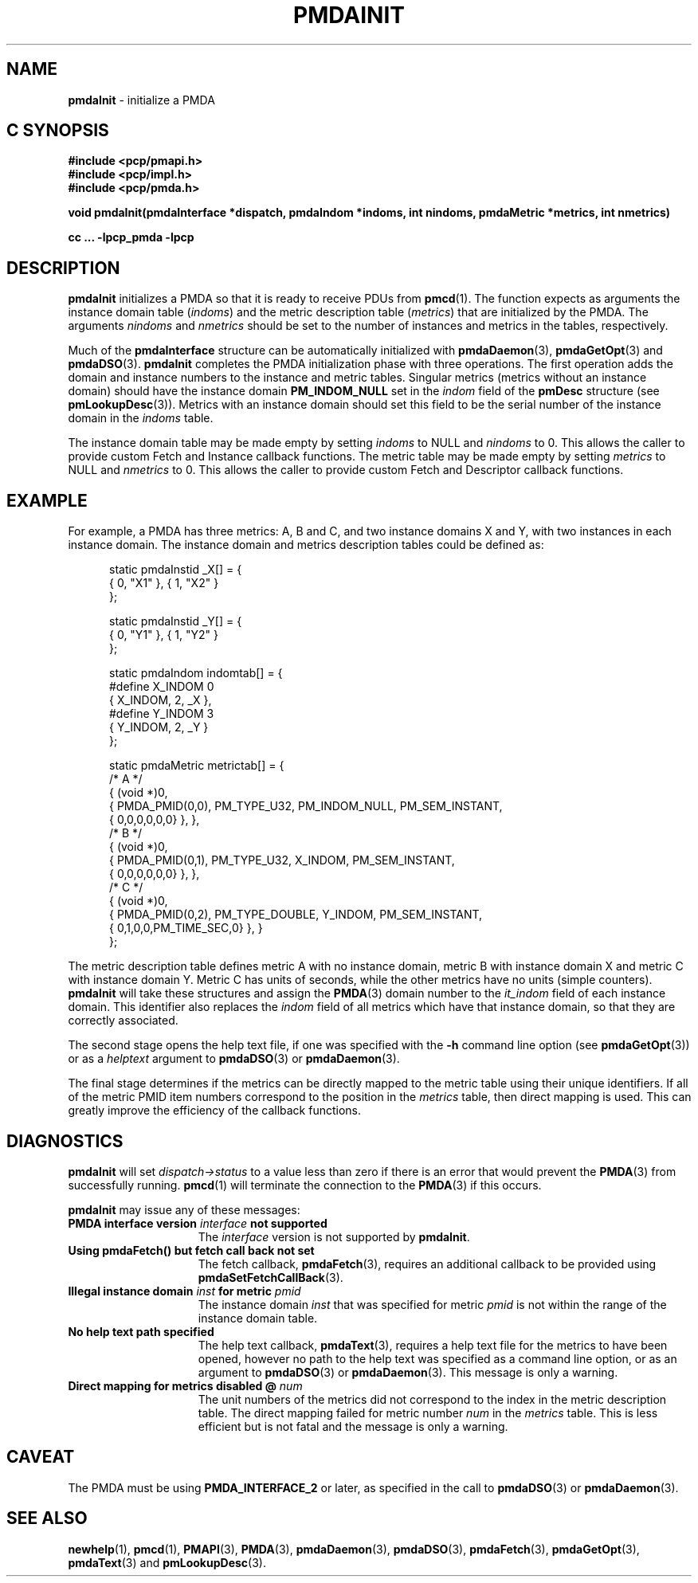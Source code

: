 '\"macro stdmacro
.\"
.\" Copyright (c) 2000-2004 Silicon Graphics, Inc.  All Rights Reserved.
.\" 
.\" This program is free software; you can redistribute it and/or modify it
.\" under the terms of the GNU General Public License as published by the
.\" Free Software Foundation; either version 2 of the License, or (at your
.\" option) any later version.
.\" 
.\" This program is distributed in the hope that it will be useful, but
.\" WITHOUT ANY WARRANTY; without even the implied warranty of MERCHANTABILITY
.\" or FITNESS FOR A PARTICULAR PURPOSE.  See the GNU General Public License
.\" for more details.
.\" 
.\"
.TH PMDAINIT 3 "SGI" "Performance Co-Pilot"
.SH NAME
\f3pmdaInit\f1 \- initialize a PMDA
.SH "C SYNOPSIS"
.ft 3
#include <pcp/pmapi.h>
.br
#include <pcp/impl.h>
.br
#include <pcp/pmda.h>
.sp
void pmdaInit(pmdaInterface *dispatch, pmdaIndom *indoms, int nindoms, pmdaMetric
*metrics, int nmetrics)
.sp
cc ... \-lpcp_pmda \-lpcp
.ft 1
.SH DESCRIPTION
.B pmdaInit
initializes a PMDA so that it is ready to receive PDUs from
.BR pmcd (1).
The function expects as arguments the instance domain table 
.RI ( indoms )
and the metric description table
.RI ( metrics )
that are initialized by the PMDA. The arguments
.I nindoms
and
.I nmetrics
should be set to the number of instances and metrics in the tables,
respectively.
.PP
Much of the
.B
pmdaInterface
structure can be automatically initialized with 
.BR pmdaDaemon (3),
.BR pmdaGetOpt (3)
and
.BR pmdaDSO (3).
.B pmdaInit
completes the PMDA initialization phase with three operations.
The first operation adds the domain and instance numbers to the instance and
metric tables.  Singular metrics (metrics without an instance domain) should
have the instance domain
.B PM_INDOM_NULL
set in the
.I indom
field of the
.B pmDesc
structure (see
.BR pmLookupDesc (3)).
Metrics with an instance domain should set this field to be the serial number
of the instance domain in the
.I indoms
table.
.PP
The instance domain table may be made empty by setting
.I indoms
to NULL and
.I nindoms
to 0.
This allows the caller to provide custom Fetch and Instance callback functions.
The metric table may be made empty by setting
.I metrics
to NULL and
.I nmetrics
to 0.
This allows the caller to provide custom Fetch and Descriptor callback functions.
.SH EXAMPLE
For example, a PMDA has three metrics: A, B and C, and two instance
domains X and Y, with two instances in each instance domain.  The instance
domain and metrics description tables could be defined as:
.PP
.nf
.ft CW
.in +0.5i
static pmdaInstid _X[] = {
    { 0, "X1" }, { 1, "X2" }
};

static pmdaInstid _Y[] = {
    { 0, "Y1" }, { 1, "Y2" }
};

static pmdaIndom indomtab[] = {
#define X_INDOM 0
    { X_INDOM, 2, _X },
#define Y_INDOM 3
    { Y_INDOM, 2, _Y }
};

static pmdaMetric metrictab[] = {
/* A */
    { (void *)0, 
      { PMDA_PMID(0,0), PM_TYPE_U32, PM_INDOM_NULL, PM_SEM_INSTANT, 
        { 0,0,0,0,0,0} }, },
/* B */
    { (void *)0, 
      { PMDA_PMID(0,1), PM_TYPE_U32, X_INDOM, PM_SEM_INSTANT, 
        { 0,0,0,0,0,0} }, },
/* C */
    { (void *)0, 
      { PMDA_PMID(0,2), PM_TYPE_DOUBLE, Y_INDOM, PM_SEM_INSTANT, 
        { 0,1,0,0,PM_TIME_SEC,0} }, }
};
.in
.fi
.PP
The metric description table defines metric A with no instance domain,
metric B with instance domain X and metric C with instance domain Y.  Metric
C has units of seconds, while the other metrics have no units (simple counters).
.B pmdaInit
will take these structures and assign the
.BR PMDA (3)
domain number to the
.I it_indom
field of each instance domain.  This identifier also replaces the
.I indom
field of all metrics which have that instance domain, so that they are
correctly associated.
.PP
The second stage opens the 
help text file, if one was specified with the
.B \-h
command line option (see
.BR pmdaGetOpt (3))
or as a
.I helptext
argument to
.BR pmdaDSO (3)
or
.BR pmdaDaemon (3).
.PP
The final stage determines if the metrics can be directly mapped to the
metric table using their unique identifiers.  If all of the metric PMID item
numbers correspond to the position in the 
.I metrics
table, then direct mapping is used.  This can greatly improve the
efficiency of the callback functions.
.SH DIAGNOSTICS
.B pmdaInit
will set
.I dispatch->status
to a value less than zero if there is an error that would prevent the 
.BR PMDA (3)
from successfully running.  
.BR pmcd (1)
will terminate the connection to the
.BR PMDA (3)
if this occurs.
.PP
.B pmdaInit
may issue any of these messages:
.TP 15
.BI "PMDA interface version " interface " not supported"
The
.I interface
version is not supported by 
.BR pmdaInit .
.TP
.B "Using pmdaFetch() but fetch call back not set"
The fetch callback,
.BR pmdaFetch (3),
requires an additional callback to be provided using
.BR pmdaSetFetchCallBack (3).
.TP
.BI "Illegal instance domain " inst " for metric " pmid
The instance domain
.I inst
that was specified for metric
.I pmid
is not within the range of the instance domain table.
.TP
.B No help text path specified
The help text callback,
.BR pmdaText (3),
requires a help text file for the metrics to have been opened, however
no path to the help text was specified as a command line option, or as an
argument to
.BR pmdaDSO (3)
or
.BR pmdaDaemon (3).
This message is only a warning.
.TP
.BI "Direct mapping for metrics disabled @ " num
The unit numbers of the metrics did not correspond to the index in the
metric description table.  The direct mapping failed for metric number
.I num
in the
.I metrics
table.  This is less efficient but is not fatal and the message is only a 
warning.
.SH CAVEAT
The PMDA must be using 
.B PMDA_INTERFACE_2 
or later, as specified in the call to 
.BR pmdaDSO (3)
or 
.BR pmdaDaemon (3).
.SH SEE ALSO
.BR newhelp (1),
.BR pmcd (1),
.BR PMAPI (3),
.BR PMDA (3),
.BR pmdaDaemon (3),
.BR pmdaDSO (3),
.BR pmdaFetch (3),
.BR pmdaGetOpt (3),
.BR pmdaText (3)
and
.BR pmLookupDesc (3).
